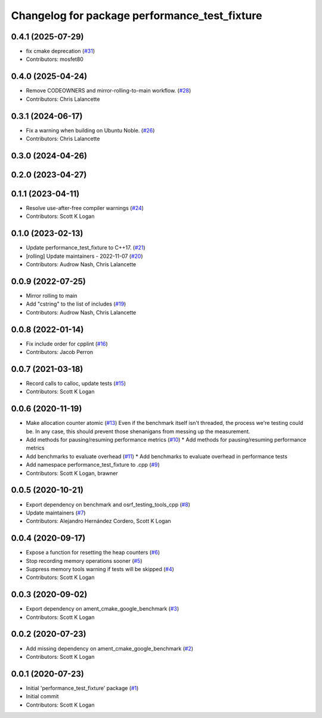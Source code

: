 ^^^^^^^^^^^^^^^^^^^^^^^^^^^^^^^^^^^^^^^^^^^^^^
Changelog for package performance_test_fixture
^^^^^^^^^^^^^^^^^^^^^^^^^^^^^^^^^^^^^^^^^^^^^^

0.4.1 (2025-07-29)
------------------
* fix cmake deprecation (`#31 <https://github.com/ros2/performance_test_fixture/issues/31>`_)
* Contributors: mosfet80

0.4.0 (2025-04-24)
------------------
* Remove CODEOWNERS and mirror-rolling-to-main workflow. (`#28 <https://github.com/ros2/performance_test_fixture/issues/28>`_)
* Contributors: Chris Lalancette

0.3.1 (2024-06-17)
------------------
* Fix a warning when building on Ubuntu Noble. (`#26 <https://github.com/ros2/performance_test_fixture/issues/26>`_)
* Contributors: Chris Lalancette

0.3.0 (2024-04-26)
------------------

0.2.0 (2023-04-27)
------------------

0.1.1 (2023-04-11)
------------------
* Resolve use-after-free compiler warnings (`#24 <https://github.com/ros2/performance_test_fixture/issues/24>`_)
* Contributors: Scott K Logan

0.1.0 (2023-02-13)
------------------
* Update performance_test_fixture to C++17. (`#21 <https://github.com/ros2/performance_test_fixture/issues/21>`_)
* [rolling] Update maintainers - 2022-11-07 (`#20 <https://github.com/ros2/performance_test_fixture/issues/20>`_)
* Contributors: Audrow Nash, Chris Lalancette

0.0.9 (2022-07-25)
------------------
* Mirror rolling to main
* Add "cstring" to the list of includes (`#19 <https://github.com/ros2/performance_test_fixture/issues/19>`_)
* Contributors: Audrow Nash, Chris Lalancette

0.0.8 (2022-01-14)
------------------
* Fix include order for cpplint (`#16 <https://github.com/ros2/performance_test_fixture/issues/16>`_)
* Contributors: Jacob Perron

0.0.7 (2021-03-18)
------------------
* Record calls to calloc, update tests (`#15 <https://github.com/ros2/performance_test_fixture/issues/15>`_)
* Contributors: Scott K Logan

0.0.6 (2020-11-19)
------------------
* Make allocation counter atomic (`#13 <https://github.com/ros2/performance_test_fixture/issues/13>`_)
  Even if the benchmark itself isn't threaded, the process we're testing
  could be. In any case, this should prevent those shenanigans from
  messing up the measurement.
* Add methods for pausing/resuming performance metrics (`#10 <https://github.com/ros2/performance_test_fixture/issues/10>`_)
  * Add methods for pausing/resuming performance metrics
* Add benchmarks to evaluate overhead (`#11 <https://github.com/ros2/performance_test_fixture/issues/11>`_)
  * Add benchmarks to evaluate overhead in performance tests
* Add namespace performance_test_fixture to .cpp (`#9 <https://github.com/ros2/performance_test_fixture/issues/9>`_)
* Contributors: Scott K Logan, brawner

0.0.5 (2020-10-21)
------------------
* Export dependency on benchmark and osrf_testing_tools_cpp (`#8 <https://github.com/ros2/performance_test_fixture/issues/8>`_)
* Update maintainers (`#7 <https://github.com/ros2/performance_test_fixture/issues/7>`_)
* Contributors: Alejandro Hernández Cordero, Scott K Logan

0.0.4 (2020-09-17)
------------------
* Expose a function for resetting the heap counters (`#6 <https://github.com/ros2/performance_test_fixture/issues/6>`_)
* Stop recording memory operations sooner (`#5 <https://github.com/ros2/performance_test_fixture/issues/5>`_)
* Suppress memory tools warning if tests will be skipped (`#4 <https://github.com/ros2/performance_test_fixture/issues/4>`_)
* Contributors: Scott K Logan

0.0.3 (2020-09-02)
------------------
* Export dependency on ament_cmake_google_benchmark (`#3 <https://github.com/ros2/performance_test_fixture/issues/3>`_)
* Contributors: Scott K Logan

0.0.2 (2020-07-23)
------------------
* Add missing dependency on ament_cmake_google_benchmark (`#2 <https://github.com/ros2/performance_test_fixture/issues/2>`_)
* Contributors: Scott K Logan

0.0.1 (2020-07-23)
------------------
* Initial 'performance_test_fixture' package (`#1 <https://github.com/ros2/performance_test_fixture/issues/1>`_)
* Initial commit
* Contributors: Scott K Logan
